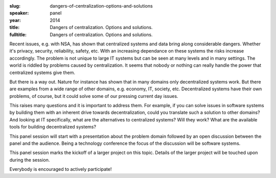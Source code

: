 :slug: dangers-of-centralization-options-and-solutions
:speaker: panel
:year: 2014
:title: Dangers of centralization. Options and solutions.
:fulltitle: Dangers of centralization. Options and solutions.

Recent issues, e.g. with NSA, has shown that centralized systems and data bring along considerable dangers. Whether it's privacy, security, reliability, safety, etc. With an increasing dependance on these systems the risks increase accordingly. The problem is not unique to large IT systems but can be seen at many levels and in many settings. The world is riddled by problems caused by centralization. It seems that nobody or nothing can really handle the power that centralized systems give them.

But there is a way out. Nature for instance has shown that in many domains only decentralized systems work. But there are examples from a wide range of other domains, e.g. economy, IT, society, etc. Decentralized systems have their own problems, of course, but it could solve some of our pressing current day issues.

This raises many questions and it is important to address them. For example, if you can solve issues in software systems by building them with an inherent drive towards decentralization, could you translate such a solution to other domains? And looking at IT specifically, what are the alternatives to centralized systems? Will they work? What are the available tools for building decentralized systems?

This panel session will start with a presentation about the problem domain followed by an open discussion between the panel and the audience. Being a technology conference the focus of the discussion will be software systems.

This panel session marks the kickoff of a larger project on this topic. Details of the larger project will be touched upon during the session.

Everybody is encouraged to actively participate!
